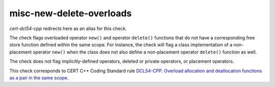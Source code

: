 .. title:: clang-tidy - misc-new-delete-overloads

misc-new-delete-overloads
=========================

`cert-dcl54-cpp` redirects here as an alias for this check.

The check flags overloaded operator ``new()`` and operator ``delete()``
functions that do not have a corresponding free store function defined within
the same scope.
For instance, the check will flag a class implementation of a non-placement
operator ``new()`` when the class does not also define a non-placement operator
``delete()`` function as well.

The check does not flag implicitly-defined operators, deleted or private
operators, or placement operators.

This check corresponds to CERT C++ Coding Standard rule `DCL54-CPP. Overload allocation and deallocation functions as a pair in the same scope
<https://www.securecoding.cert.org/confluence/display/cplusplus/DCL54-CPP.+Overload+allocation+and+deallocation+functions+as+a+pair+in+the+same+scope>`_.
